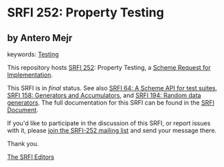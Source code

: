 
# SPDX-FileCopyrightText: 2024 Arthur A. Gleckler
# SPDX-License-Identifier: MIT
* SRFI 252: Property Testing

** by Antero Mejr



keywords: [[https://srfi.schemers.org/?keywords=testing][Testing]]

This repository hosts [[https://srfi.schemers.org/srfi-252/][SRFI 252]]: Property Testing, a [[https://srfi.schemers.org/][Scheme Request for Implementation]].

This SRFI is in /final/ status.
See also [[/srfi-64/][SRFI 64: A Scheme API for test suites]], [[/srfi-158/][SRFI 158: Generators and Accumulators]], and [[/srfi-194/][SRFI 194: Random data generators]].
The full documentation for this SRFI can be found in the [[https://srfi.schemers.org/srfi-252/srfi-252.html][SRFI Document]].

If you'd like to participate in the discussion of this SRFI, or report issues with it, please [[https://srfi.schemers.org/srfi-252/][join the SRFI-252 mailing list]] and send your message there.

Thank you.

[[mailto:srfi-editors@srfi.schemers.org][The SRFI Editors]]
